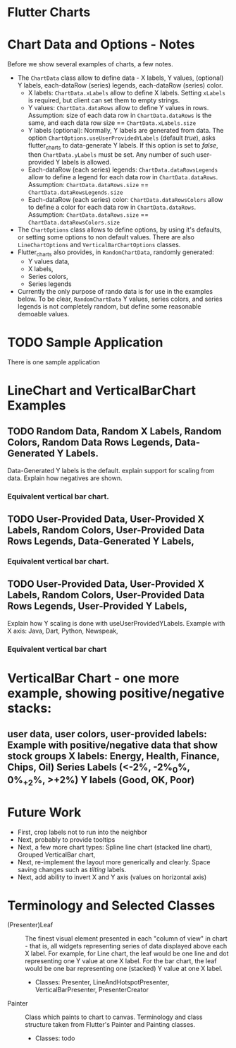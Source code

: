 * Flutter Charts

* Chart Data and Options - Notes

Before we show several examples of charts, a few notes. 

- The ~ChartData~ class allow to define data - X labels, Y values, (optional) Y labels, each-dataRow (series) legends, each-dataRow (series) color.
  - X labels: ~ChartData.xLabels~ allow to define X labels. Setting ~xLabels~ is required, but client can set them to empty strings.
  - Y values: ~ChartData.dataRows~ allow to define Y values in rows. Assumption: size of each data row in ~ChartData.dataRows~ is the same, and each data row size ==  ~ChartData.xLabels.size~
  - Y labels (optional): Normally, Y labels are generated from data. The option ~ChartOptions.useUserProvidedYLabels~ (default /true/), asks flutter_charts to data-generate Y labels. If this option is set to /false/, then ~ChartData.yLabels~ must be set. Any number of such user-provided Y labels is allowed.
  - Each-dataRow (each series) legends: ~ChartData.dataRowsLegends~ allow to define a legend for each data row in  ~ChartData.dataRows~. Assumption:  ~ChartData.dataRows.size~ ==  ~ChartData.dataRowsLegends.size~
  - Each-dataRow (each series) color: ~ChartData.dataRowsColors~ allow to define a color for each data row in  ~ChartData.dataRows~. Assumption:  ~ChartData.dataRows.size~ ==  ~ChartData.dataRowsColors.size~
- The  ~ChartOptions~ class allows to define options, by using it's defaults, or setting some options to non default values. There are also ~LineChartOptions~ and ~VerticalBarChartOptions~ classes. 
- Flutter_charts also provides, in ~RandomChartData~, randomly generated:
  - Y values data, 
  - X labels, 
  - Series colors, 
  - Series legends  
- Currently the only purpose of rando data is for use in the examples below. To be clear, ~RandomChartData~ Y values, series colors, and series legends is not completely random, but define some reasonable demoable values.


* TODO Sample Application

There is one sample application 



* LineChart and VerticalBarChart Examples

** TODO Random Data, Random X Labels, Random Colors, Random Data Rows Legends, Data-Generated Y Labels.
 Data-Generated Y labels is the default.  
explain support for scaling from data. Explain how negatives are shown.
*** Equivalent vertical bar chart.
** TODO User-Provided Data, User-Provided X Labels, Random Colors, User-Provided Data Rows Legends, Data-Generated Y Labels,
*** Equivalent vertical bar chart.
** TODO User-Provided Data, User-Provided X Labels, Random Colors, User-Provided Data Rows Legends, User-Provided Y Labels,
Explain how Y scaling is done with useUserProvidedYLabels.
Example with X axis: Java, Dart, Python, Newspeak,
*** Equivalent vertical bar chart


* VerticalBar Chart - one more example, showing positive/negative stacks:

** user data, user colors, user-provided labels: Example with positive/negative data that show stock groups X labels: Energy, Health, Finance, Chips, Oil)  Series Labels (<-2%, -2%_0%, 0%_+2%, >+2%) Y labels (Good, OK, Poor)


* Future Work

- First, crop labels not to run into the neighbor
- Next, probably to provide tooltips
- Next, a few more chart types: Spline line chart (stacked line chart), Grouped VerticalBar chart,
- Next, re-implement the layout more generically and clearly. Space saving changes such as /tilting/ labels.
- Next, add ability to invert X and Y axis (values on horizontal axis)

* Terminology and Selected Classes

- (Presenter)Leaf       :: The finest visual element presented in each  "column of view" in chart - that is, all widgets representing series of data displayed above each X label. For example, for Line chart, the leaf would be one line and dot representing one Y value at one X label. For the bar chart, the leaf would be one bar representing one (stacked) Y value at one X label.
  - Classes: Presenter, LineAndHotspotPresenter, VerticalBarPresenter, PresenterCreator
- Painter               :: Class which paints to chart to canvas. Terminology and class structure taken from Flutter's Painter and Painting classes.
  - Classes: todo
